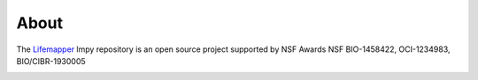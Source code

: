 =====
About
=====

The `Lifemapper <http://lifemapper.org>`_ lmpy repository is an open source
project supported by NSF Awards NSF BIO-1458422, OCI-1234983, BIO/CIBR-1930005

.. image:: /.static/lm_logo.png
   :alt: Lifemapper
